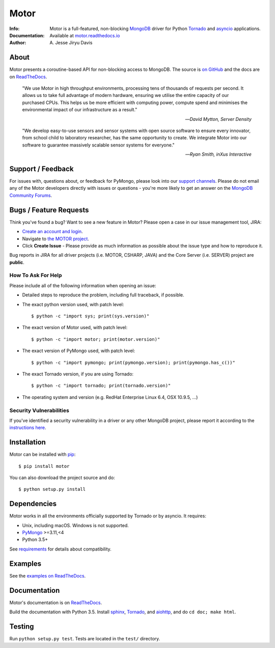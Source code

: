 =====
Motor
=====

.. image:: https://raw.github.com/mongodb/motor/master/doc/_static/motor.png

:Info: Motor is a full-featured, non-blocking MongoDB_ driver for Python
    Tornado_ and asyncio_ applications.
:Documentation: Available at `motor.readthedocs.io <https://motor.readthedocs.io/en/stable/>`_
:Author: A\. Jesse Jiryu Davis

About
=====

Motor presents a coroutine-based API for non-blocking access
to MongoDB. The source is `on GitHub <https://github.com/mongodb/motor>`_
and the docs are on ReadTheDocs_.

    "We use Motor in high throughput environments, processing tens of thousands
    of requests per second. It allows us to take full advantage of modern
    hardware, ensuring we utilise the entire capacity of our purchased CPUs.
    This helps us be more efficient with computing power, compute spend and
    minimises the environmental impact of our infrastructure as a result."

    --*David Mytton, Server Density*

    "We develop easy-to-use sensors and sensor systems with open source
    software to ensure every innovator, from school child to laboratory
    researcher, has the same opportunity to create. We integrate Motor into our
    software to guarantee massively scalable sensor systems for everyone."

    --*Ryan Smith, inXus Interactive*

Support / Feedback
==================

For issues with, questions about, or feedback for PyMongo, please look into
our `support channels <https://support.mongodb.com/welcome>`_. Please
do not email any of the Motor developers directly with issues or
questions - you're more likely to get an answer on the `MongoDB Community
Forums <https://developer.mongodb.com/community/forums/tag/motor-driver>`_.

Bugs / Feature Requests
=======================

Think you've found a bug? Want to see a new feature in Motor? Please open a
case in our issue management tool, JIRA:

- `Create an account and login <https://jira.mongodb.org>`_.
- Navigate to `the MOTOR project <https://jira.mongodb.org/browse/MOTOR>`_.
- Click **Create Issue** - Please provide as much information as possible about the issue type and how to reproduce it.

Bug reports in JIRA for all driver projects (i.e. MOTOR, CSHARP, JAVA) and the
Core Server (i.e. SERVER) project are **public**.

How To Ask For Help
-------------------

Please include all of the following information when opening an issue:

- Detailed steps to reproduce the problem, including full traceback, if possible.
- The exact python version used, with patch level::

  $ python -c "import sys; print(sys.version)"

- The exact version of Motor used, with patch level::

  $ python -c "import motor; print(motor.version)"

- The exact version of PyMongo used, with patch level::

  $ python -c "import pymongo; print(pymongo.version); print(pymongo.has_c())"

- The exact Tornado version, if you are using Tornado::

  $ python -c "import tornado; print(tornado.version)"

- The operating system and version (e.g. RedHat Enterprise Linux 6.4, OSX 10.9.5, ...)

Security Vulnerabilities
------------------------

If you've identified a security vulnerability in a driver or any other
MongoDB project, please report it according to the `instructions here
<http://docs.mongodb.org/manual/tutorial/create-a-vulnerability-report>`_.

Installation
============

Motor can be installed with `pip <http://pypi.python.org/pypi/pip>`_::

  $ pip install motor

You can also download the project source and do::

  $ python setup.py install

Dependencies
============

Motor works in all the environments officially supported by Tornado or by
asyncio. It requires:

* Unix, including macOS. Windows is not supported.
* PyMongo_ >=3.11,<4
* Python 3.5+

See `requirements <https://motor.readthedocs.io/en/stable/requirements.html>`_
for details about compatibility.

Examples
========

See the `examples on ReadTheDocs <https://motor.readthedocs.io/en/stable/examples/index.html>`_.

Documentation
=============

Motor's documentation is on ReadTheDocs_.

Build the documentation with Python 3.5. Install sphinx_, Tornado_, and aiohttp_,
and do ``cd doc; make html``.

Testing
=======

Run ``python setup.py test``.
Tests are located in the ``test/`` directory.

.. _PyMongo: http://pypi.python.org/pypi/pymongo/

.. _MongoDB: http://mongodb.org/

.. _Tornado: http://tornadoweb.org/

.. _asyncio: https://docs.python.org/3/library/asyncio.html

.. _aiohttp: https://github.com/aio-libs/aiohttp

.. _ReadTheDocs: https://motor.readthedocs.io/en/stable/

.. _sphinx: http://sphinx.pocoo.org/
